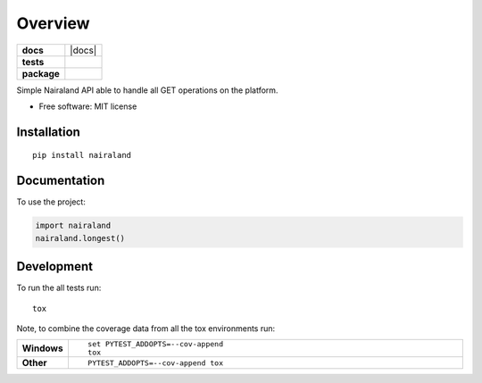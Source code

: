 ========
Overview
========

.. start-badges

.. list-table::
    :stub-columns: 1

    * - docs
      - |docs|
    * - tests
      - | |travis|
        |
    * - package
      - | |version| |wheel| |supported-versions| |supported-implementations|
        | |commits-since|



.. |travis| image:: https://travis-ci.org/olamyy/python-nairaland.svg?branch=master
    :alt: Travis-CI Build Status
    :target: https://travis-ci.org/olamyy/python-nairaland

.. |version| image:: https://img.shields.io/pypi/v/nairaland.svg
    :alt: PyPI Package latest release
    :target: https://pypi.org/project/nairaland

.. |commits-since| image:: https://img.shields.io/github/commits-since/olamyy/python-nairaland/v0.1.0.svg
    :alt: Commits since latest release
    :target: https://github.com/olamyy/python-nairaland/compare/v0.1.0...master

.. |wheel| image:: https://img.shields.io/pypi/wheel/nairaland.svg
    :alt: PyPI Wheel
    :target: https://pypi.org/project/nairaland

.. |supported-versions| image:: https://img.shields.io/pypi/pyversions/nairaland.svg
    :alt: Supported versions
    :target: https://pypi.org/project/nairaland

.. |supported-implementations| image:: https://img.shields.io/pypi/implementation/nairaland.svg
    :alt: Supported implementations
    :target: https://pypi.org/project/nairaland


.. end-badges

Simple Nairaland API able to handle all GET operations on the platform.

* Free software: MIT license

Installation
============

::

    pip install nairaland

Documentation
=============


To use the project:

.. code-block:: python

    import nairaland
    nairaland.longest()


Development
===========

To run the all tests run::

    tox

Note, to combine the coverage data from all the tox environments run:

.. list-table::
    :widths: 10 90
    :stub-columns: 1

    - - Windows
      - ::

            set PYTEST_ADDOPTS=--cov-append
            tox

    - - Other
      - ::

            PYTEST_ADDOPTS=--cov-append tox
